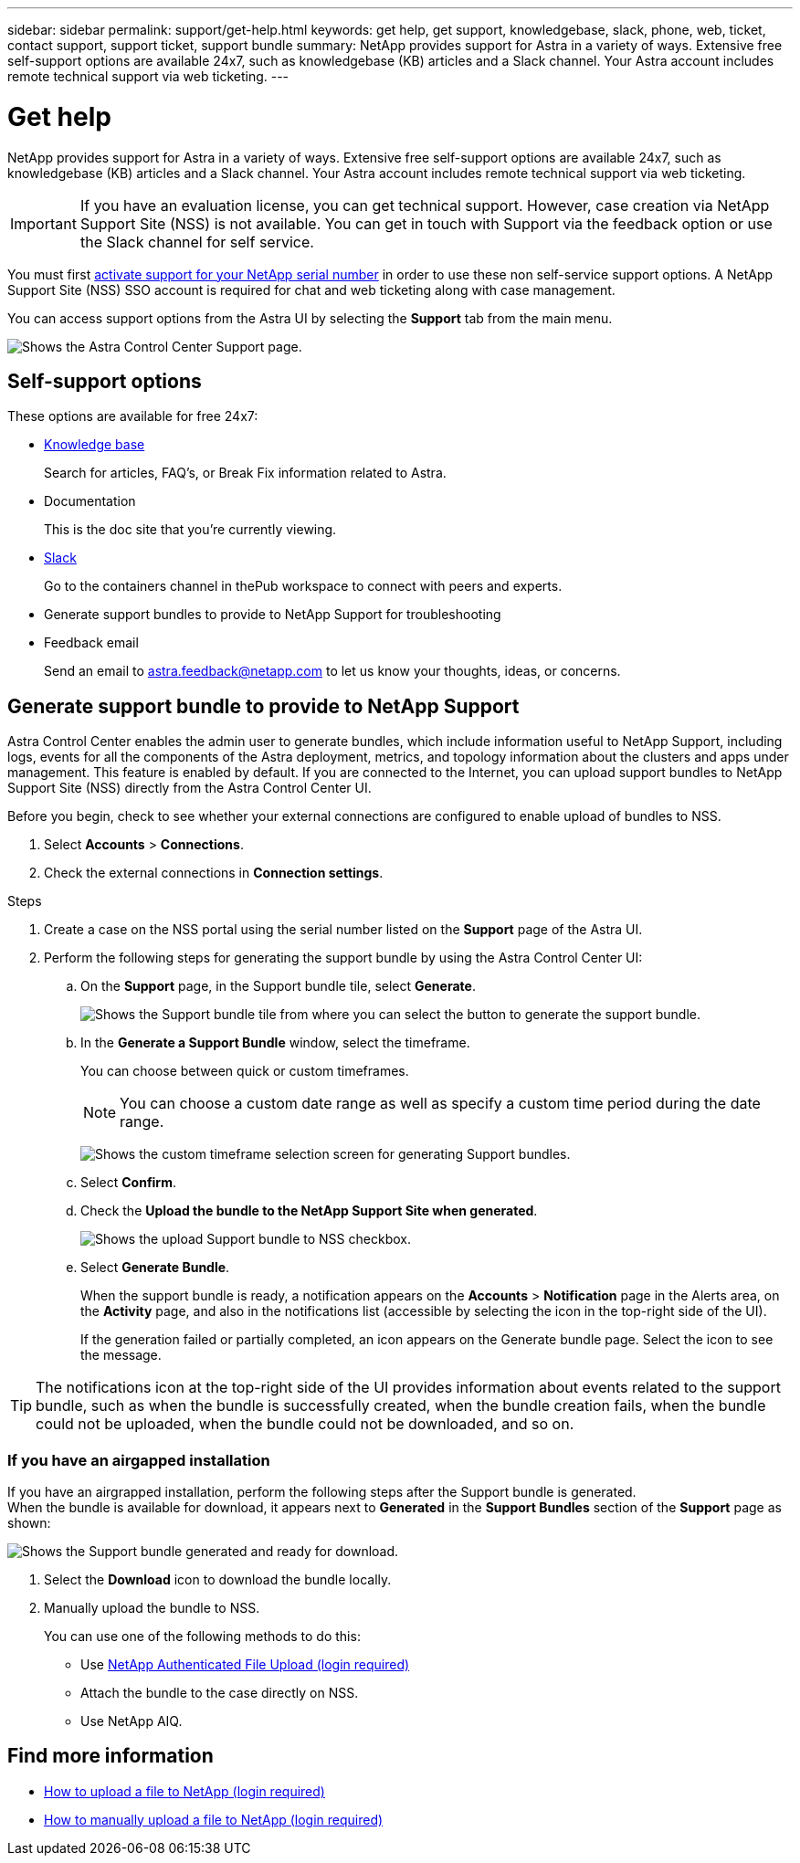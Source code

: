 ---
sidebar: sidebar
permalink: support/get-help.html
keywords: get help, get support, knowledgebase, slack, phone, web, ticket, contact support, support ticket, support bundle
summary: NetApp provides support for Astra in a variety of ways. Extensive free self-support options are available 24x7, such as knowledgebase (KB) articles and a Slack channel. Your Astra account includes remote technical support via web ticketing.
---

= Get help
:hardbreaks:
:icons: font
:imagesdir: ../media/support/

NetApp provides support for Astra in a variety of ways. Extensive free self-support options are available 24x7, such as knowledgebase (KB) articles and a Slack channel. Your Astra account includes remote technical support via web ticketing.

IMPORTANT: If you have an evaluation license, you can get technical support. However, case creation via NetApp Support Site (NSS) is not available. You can get in touch with Support via the feedback option or use the Slack channel for self service.


You must first link:../get-started/setup_overview.html#add-or-update-a-license[activate support for your NetApp serial number] in order to use these non self-service support options. A NetApp Support Site (NSS) SSO account is required for chat and web ticketing along with case management.

You can access support options from the Astra UI by selecting the *Support* tab from the main menu.

image:astracc-support.png[Shows the Astra Control Center Support page.]

== Self-support options

These options are available for free 24x7:

* https://kb.netapp.com/Advice_and_Troubleshooting/Cloud_Services/Project_Astra[Knowledge base^]
+
Search for articles, FAQ’s, or Break Fix information related to Astra.

* Documentation
+
This is the doc site that you're currently viewing.

* https://netapppub.slack.com/#astra[Slack^]
+
Go to the containers channel in thePub workspace to connect with peers and experts.

* Generate support bundles to provide to NetApp Support for troubleshooting

* Feedback email
+
Send an email to astra.feedback@netapp.com to let us know your thoughts, ideas, or concerns.

== Generate support bundle to provide to NetApp Support

Astra Control Center enables the admin user to generate bundles, which include information useful to NetApp Support, including logs, events for all the components of the Astra deployment, metrics, and topology information about the clusters and apps under management. This feature is enabled by default. If you are connected to the Internet, you can upload support bundles to NetApp Support Site (NSS) directly from the Astra Control Center UI.

Before you begin, check to see whether your external connections are configured to enable upload of bundles to NSS.

. Select *Accounts* > *Connections*.
. Check the external connections in *Connection settings*.

.Steps
. Create a case on the NSS portal using the serial number listed on the *Support* page of the Astra UI.
. Perform the following steps for generating the support bundle by using the Astra Control Center UI:
.. On the *Support* page, in the Support bundle tile, select *Generate*.
+
image:support bundle.png[Shows the Support bundle tile from where you can select the button to generate the support bundle.]
.. In the *Generate a Support Bundle* window, select the timeframe.
+
You can choose between quick or custom timeframes.
+
NOTE: You can choose a custom date range as well as specify a custom time period during the date range.
+
image:custom-timeframe.png[Shows the custom timeframe selection screen for generating Support bundles.]

.. Select *Confirm*.
.. Check the *Upload the bundle to the NetApp Support Site when generated*.
+
image:upload-bundle.png[Shows the upload Support bundle to NSS checkbox.]
.. Select *Generate Bundle*.
+
When the support bundle is ready, a notification appears on the *Accounts* > *Notification* page in the Alerts area, on the *Activity* page, and also in the notifications list (accessible by selecting the icon in the top-right side of the UI).
+
If the generation failed or partially completed, an icon appears on the Generate bundle page. Select the icon to see the message.

TIP: The notifications icon at the top-right side of the UI provides information about events related to the support bundle, such as when the bundle is successfully created, when the bundle creation fails, when the bundle could not be uploaded, when the bundle could not be downloaded, and so on.

=== If you have an airgapped installation

If you have an airgrapped installation, perform the following steps after the Support bundle is generated.
When the bundle is available for download, it appears next to *Generated* in the *Support Bundles* section of the *Support* page as shown:

image:support-bundle.png[Shows the Support bundle generated and ready for download.]

. Select the *Download* icon to download the bundle locally.
. Manually upload the bundle to NSS.
+
You can use one of the following methods to do this:

* Use https://upload.netapp.com/sg[NetApp Authenticated File Upload (login required)^]
* Attach the bundle to the case directly on NSS.
* Use NetApp AIQ.


[discrete]
== Find more information
* https://kb.netapp.com/Advice_and_Troubleshooting/Miscellaneous/How_to_upload_a_file_to_NetApp[How to upload a file to NetApp (login required)^]
* https://kb.netapp.com/Advice_and_Troubleshooting/Data_Storage_Software/ONTAP_OS/How_to_manually_upload_AutoSupport_messages_to_NetApp_in_ONTAP_9[How to manually upload a file to NetApp (login required)^]
